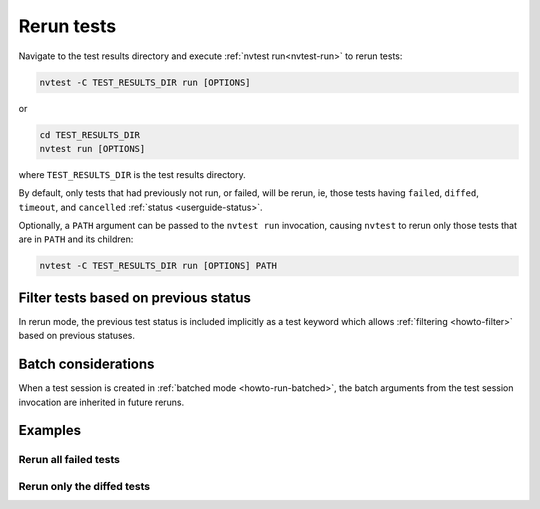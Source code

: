 .. _howto-rerun:

Rerun tests
===========

Navigate to the test results directory and execute :ref:`nvtest run<nvtest-run>` to rerun tests:

.. code-block:: console

   nvtest -C TEST_RESULTS_DIR run [OPTIONS]


or

.. code-block:: console

   cd TEST_RESULTS_DIR
   nvtest run [OPTIONS]

where ``TEST_RESULTS_DIR`` is the test results directory.

By default, only tests that had previously not run, or failed, will be rerun, ie, those tests having ``failed``, ``diffed``, ``timeout``, and ``cancelled`` :ref:`status <userguide-status>`.

Optionally, a ``PATH`` argument can be passed to the ``nvtest run`` invocation, causing ``nvtest`` to rerun only those tests that are in ``PATH`` and its children:

.. code-block:: console

   nvtest -C TEST_RESULTS_DIR run [OPTIONS] PATH

Filter tests based on previous status
-------------------------------------

In rerun mode, the previous test status is included implicitly as a test keyword which allows :ref:`filtering <howto-filter>` based on previous statuses.

Batch considerations
--------------------

When a test session is created in :ref:`batched mode <howto-run-batched>`, the batch arguments from the test session invocation are inherited in future reruns.

Examples
--------

.. command-output:: nvtest run -d TestResults.Rerun ./status
    :cwd: /examples
    :returncode: 30
    :extraargs: -rv -w


Rerun all failed tests
~~~~~~~~~~~~~~~~~~~~~~

.. command-output:: nvtest -C TestResults.Rerun run .
    :cwd: /examples
    :returncode: 30
    :extraargs: -rv

Rerun only the diffed tests
~~~~~~~~~~~~~~~~~~~~~~~~~~~

.. command-output:: nvtest -C TestResults.Rerun run -k diff
    :cwd: /examples
    :returncode: 2
    :extraargs: -rv
